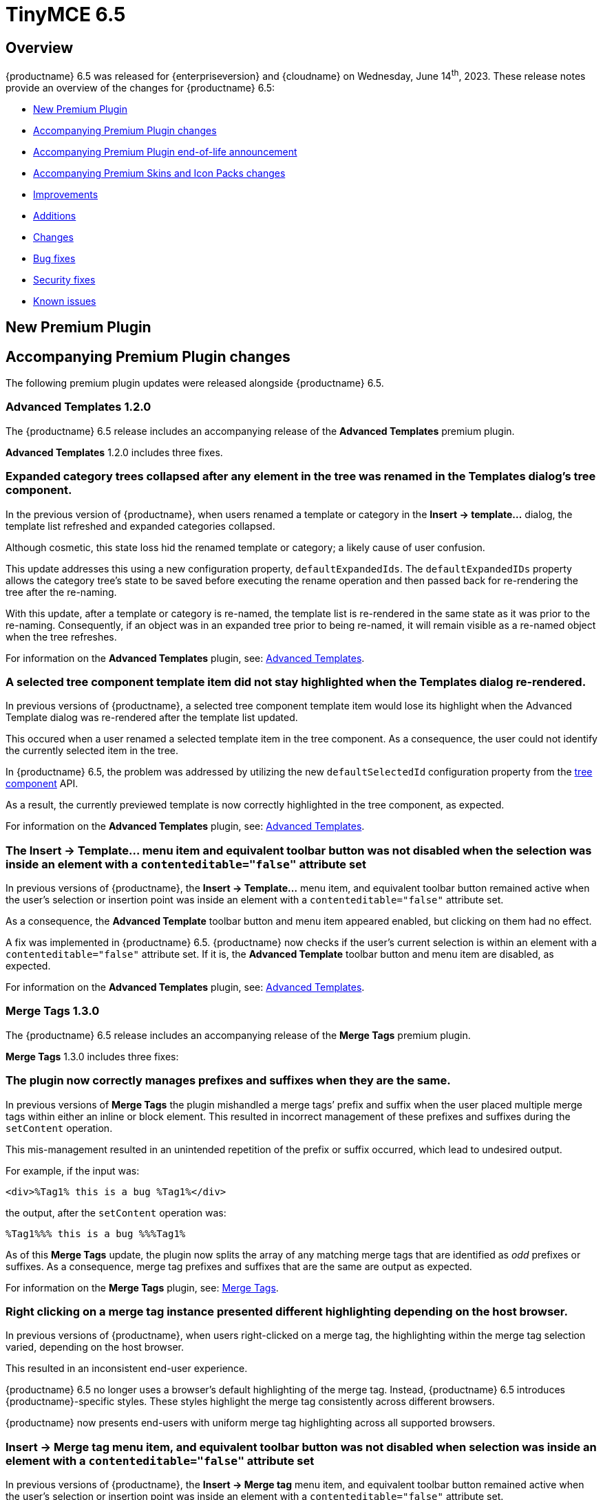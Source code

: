 = TinyMCE 6.5
:navtitle: TinyMCE 6.5
:description: Release notes for TinyMCE 6.5
:keywords: releasenotes, new, changes, bugfixes
:page-toclevels: 1

//include::partial$misc/admon-releasenotes-for-stable.adoc[]

[[overview]]
== Overview

{productname} 6.5 was released for {enterpriseversion} and {cloudname} on Wednesday, June 14^th^, 2023. These release notes provide an overview of the changes for {productname} 6.5:

* xref:new-premium-plugin[New Premium Plugin]
* xref:accompanying-premium-plugin-changes[Accompanying Premium Plugin changes]
* xref:accompanying-premium-plugin-end-of-life-announcement[Accompanying Premium Plugin end-of-life announcement]
* xref:accompanying-premium-skins-and-icon-packs-changes[Accompanying Premium Skins and Icon Packs changes]
* xref:improvements[Improvements]
* xref:additions[Additions]
* xref:changes[Changes]
* xref:bug-fixes[Bug fixes]
* xref:security-fixes[Security fixes]
* xref:known-issues[Known issues]

[[new-premium-plugin]]
== New Premium Plugin

[[accompanying-premium-plugin-changes]]
== Accompanying Premium Plugin changes

The following premium plugin updates were released alongside {productname} 6.5.

=== Advanced Templates 1.2.0

The {productname} 6.5 release includes an accompanying release of the **Advanced Templates** premium plugin.

**Advanced Templates** 1.2.0 includes three fixes.

=== Expanded category trees collapsed after any element in the tree was renamed in the Templates dialog’s tree component.
//#TINY-9691

In the previous version of {productname}, when users renamed a template or category in the *Insert → template…* dialog, the template list refreshed and expanded categories collapsed.

Although cosmetic, this state loss hid the renamed template or category; a likely cause of user confusion. 

This update addresses this using a new configuration property, `defaultExpandedIds`. The `defaultExpandedIDs` property allows the category tree’s state to be saved before executing the rename operation and then passed back for re-rendering the tree after the re-naming.

With this update, after a template or category is re-named, the template list is re-rendered in the same state as it was prior to the re-naming. Consequently, if an object was in an expanded tree prior to being re-named, it will remain visible as a re-named object when the tree refreshes.

For information on the **Advanced Templates** plugin, see: xref:advanced-templates.adoc[Advanced Templates].

=== A selected tree component template item did not stay highlighted when the Templates dialog re-rendered.
//#TINY-9770

In previous versions of {productname}, a selected tree component template item would lose its highlight when the Advanced Template dialog was re-rendered after the template list updated.

This occured when a user renamed a selected template item in the tree component. As a consequence, the user could not identify the currently selected item in the tree.

In {productname} 6.5, the problem was addressed by utilizing the new `defaultSelectedId` configuration property from the xref:dialog-components.adoc#tree[tree component] API.

As a result, the currently previewed template is now correctly highlighted in the tree component, as expected.

For information on the **Advanced Templates** plugin, see: xref:advanced-templates.adoc[Advanced Templates].

=== The *Insert → Template…* menu item and equivalent toolbar button was not disabled when the selection was inside an element with a `contenteditable="false"` attribute set
//#TINY-9892

In previous versions of {productname}, the *Insert → Template…* menu item, and equivalent toolbar button remained active when the user’s selection or insertion point was inside an element with a `contenteditable="false"` attribute set.

As a consequence, the *Advanced Template* toolbar button and menu item appeared enabled, but clicking on them had no effect.

A fix was implemented in {productname} 6.5. {productname} now checks if the user’s current selection is within an element with a `contenteditable="false"` attribute set. If it is, the *Advanced Template* toolbar button and menu item are disabled, as expected.

For information on the **Advanced Templates** plugin, see: xref:advanced-templates.adoc[Advanced Templates].

=== Merge Tags 1.3.0

The {productname} 6.5 release includes an accompanying release of the **Merge Tags** premium plugin.

**Merge Tags** 1.3.0 includes three fixes:

=== The plugin now correctly manages prefixes and suffixes when they are the same.
//#TINY-9566

In previous versions of **Merge Tags** the plugin mishandled a merge tags’ prefix and suffix when the user placed multiple merge tags within either an inline or block element. This resulted in incorrect management of these prefixes and suffixes during the `setContent` operation.

This mis-management resulted in an unintended repetition of the prefix or suffix occurred, which lead to undesired output.

For example, if the input was: 

[source, html]
----
<div>%Tag1% this is a bug %Tag1%</div>
----

the output, after the `setContent` operation was:

[source, html]
----
%Tag1%%% this is a bug %%%Tag1%
----

As of this **Merge Tags** update, the plugin now splits the array of any matching merge tags that are identified as _odd_ prefixes or suffixes. As a consequence, merge tag prefixes and suffixes that are the same are output as expected.

For information on the **Merge Tags** plugin, see: xref:mergetags.adoc[Merge Tags].

=== Right clicking on a merge tag instance presented different highlighting depending on the host browser.
//#TINY-9848

In previous versions of {productname}, when users right-clicked on a merge tag, the highlighting within the merge tag selection varied, depending on the host browser.

This resulted in an inconsistent end-user experience.

{productname} 6.5 no longer uses a browser’s default highlighting of the merge tag. Instead, {productname} 6.5 introduces {productname}-specific styles. These styles highlight the merge tag consistently across different browsers.

{productname} now presents end-users with uniform merge tag highlighting across all supported browsers.

=== *Insert → Merge tag* menu item, and equivalent toolbar button was not disabled when selection was inside an element with a `contenteditable="false"` attribute set
//#TINY-9893

In previous versions of {productname}, the *Insert → Merge tag* menu item, and equivalent toolbar button remained active when the user’s selection or insertion point was inside an element with a `contenteditable="false"` attribute set.

As a consequence the *Merge tags* toolbar button and menu item appeared enabled, but clicking on them had no effect.

A fix was implemented in {productname} 6.5. {productname} now checks if the user’s current selection is within an element with a `contenteditable="false"` attribute set. If it is, the *Merge tags* toolbar button and menu item are disabled, as expected.

For information on the **Merge Tags** plugin, see: xref:mergetags.adoc[Merge Tags].

=== Format Painter 2.0.2

The {productname} 6.5 release includes an accompanying release of the **Format Painter** Premium plugin.

**Format Painter** 2.0.2 includes one fix:

=== It was possible to modify text elements with the `contenteditable="false"` attribute set using formatpainter
//#TINY-9472

Users could use previous versions of the Format Painter plugin to modify text elements with the `contenteditable="false"` attribute set.

That is, users could, contrary to the attribute setting, make formatting changes to text marked as Read Only using this plugin.

With this update, the Format Painter plugin marks the `contenteditable="false"` attribute setting properly: text elements with this setting are no longer changed if this plugin is applied to them.

For information on the **Format Painter** plugin, see: xref:formatpainter.adoc[Format Painter].


[[accompanying-premium-plugin-end-of-life-announcement]]
== Accompanying Premium Plugin end-of-life announcement

The following premium plugin has been announced as reaching its end-of-life:

=== Real-Time Collaboration

{productname}'s xref:rtc-introduction.adoc[Real-time Collaboration (RTC)] plugin will be deactivated on December 31, 2023, and is no longer available for purchase.


[[accompanying-premium-skins-and-icon-packs-changes]]
== Accompanying Premium Skins and Icon Packs changes

The {productname} 6.5 release includes an accompanying release of the **Premium Skins and Icon Packs**.

=== Premium Skins and Icon Packs

The **Premium Skins and Icon Packs** release includes the following updates:

The **Premium Skins and Icon Packs** were rebuilt to pull in the changes also incorporated into the default {productname} 6.5 skin, Oxide.

For information on using premium skins and icon packs, see: xref:premium-skins-and-icons.adoc[Premium Skins and Icon Packs].


[[improvements]]
== Improvements

{productname} 6.5 also includes the following improvements:


[[additions]]
== Additions
{productname} 6.5 also includes the following additions:

=== Support for the `h` hash parameter in vimeo video url in the Media plugin.
//#TINY-9830

In previous versions of {productname}, an issue was identified that prevented unlisted Vimeo videos from been added to the editor when using the media plugin.

The media plugin failed to correctly insert the video into the content due to {productname} ignoring the `h` parameter when parsing the source URL.

In {productname} 6.5, the `h` parameter is now parsed and included in the source URL by {productname}.

As a result, embedding unlisted Vimeo videos into a {productname} editor using the media plugin now works as expected.

[[changes]]
== Changes

{productname} 6.5 also incorporates the following changes:

=== The anchor element (`a`) could contain block child elements when the editor schema was set to *HTML 4*.
//#TINY-9805

In previous versions of {productname}, the anchor element — `<a>` — could have block elements added as children when the schema was set to *HTML 4*.

Consequently, applying a heading element (for example, an `<h1>` element) to a link within a table caption would affect the editor view, even though the table caption tag was not included in the serialized content.

To address this issue, an update was made to the editor’s HTML4 schema: block child elements are now not allowed in anchor tags.

As a result, applying block formatting to link content in {productname} 6.5, should no longer have any impact.

=== The `caption`, `address` and `dt` elements could contain block child elements when the editor schema was set to *HTML 4*.
//#TINY-9768

In previous versions of {productname}, the `<caption>`, `<dt>` and `<address>` elements could have block elements added as children when the schema was set to *HTML 4*.

The *HTML 4* schema does not support this and, as a consequence, {productname} documents containing such child elements did not validate against HTML 4-specific parsers and validators.

In {productname} 6.5, the editor’s *HTML 4* schema has been corrected. Block elements are now, correctly, considered invalid inside such elements and are automatically unwrapped out of the elements noted above.


[[bug-fixes]]
== Bug fixes

{productname} 6.5 also includes the following bug fixes:

=== The destination category list would include the template’s own category in the *Move to…* dialog.
//#TINY-9774

When users seek to move a template to another category, a *Move to…* dialog is presented, with a dropdown list of available categories.

In previous versions of {productname}, this list included a redundant category: the current category of the template being moved. If the selected destination category in the *Move to…* dialog matched this original template category, the operation had no effect.

In {productname} 6.5, the destination category list now filters out the category of the template being moved.

Consequently, users no longer see the parent category of the template in the *Move to…* dialog’s category list.

=== Closing a dialog would scroll down the document in Safari on macOS. 
//#TINY-9148

In Safari running on macOS, when a dialog was closed by clicking outside the dialog, a bug caused the browser to select the active element and scroll down.

This caused the browser to scroll the viewport to the bottom of the dialog after the dialog closed.

This scrolling did not occur if the dialog was closed by pressing the dialog close control or by typing the *Esc* key.

To fix this issue, {productname} now forces the active element to blur when Safari is the host browser. By doing so, no element is selected after closing the dialog, preventing the unintended scrolling behavior.

=== Text within anchor tags, <a>, presented with the Times New Roman font-family, ignoring the font family used in the original document.
//#TINY-9812

In previous versions of {productname}, an issue related to the `a:link` selector in the CSS received from Microsoft Word was identified.

When content containing links was pasted from a Microsoft Word file into a {productname} instance running the xref:introduction-to-powerpaste.adoc[PowerPaste] plugin, the pasted-in link text rendered using the Times New Roman font family. And it presented thus no matter the typeface set for this text in the original Microsoft Word document.

To work around this, {productname} 6.5 removes the default CSS styling applied by Microsoft Word during the paste operation.

With this change, link text copied from Microsoft Word using the PowerPaste plugin now uses the font-family matching that used in the source document.

=== Invalid markup in Notification and Dialog close buttons.
//#TINY-9849

In previous versions of {productname}, an issue was identified in the close buttons: invalid markup was present. Specifically, a div element was being used within the buttons. This violates HTML standards and caused problems when running {productname} HTML through markup checkers: the checker, correctly, threw errors.

In {productname} 6.5, the markup was fixed by replacing the div element with a `<span>` element, aligning it with HTML guidelines. As a result, the updated close buttons now pass HTML markup checkers without throwing errors.

=== Context menus and menu items were not constrained within the scrollable container if the parent node was a Shadow root
//#TINY-9743

In previous versions of {productname}, context menus and menu items could overflow beyond the editor’s bounds when the parent node was a Shadow root.

Prior to this update, {productname} only supported the Shadow DOM API if its container node was a child of the Shadow root. 

To address this overflowing menu issue, {productname} 6.5 added support for the Shadow Dom API when the editor’s container node is a parent of the Shadow host node.

Context menus and menu items are now constrained within the scrollable container if the editor’s root node is a parent of the Shadow host node.


[[security-fixes]]
== Security fixes

{productname} 6.5 includes a fix for the following security issue:


[[known-issues]]
== Known issues

This section describes issues that users of {productname} 6.5 may encounter and possible workarounds for these issues.

There are several known issues in {productname} 6.5.
